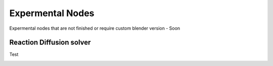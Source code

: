 Expermental Nodes
===================================

Expermental nodes that are not finished or require custom blender version - Soon

************************************************************
Reaction Diffusion solver
************************************************************

Test

.. image:: images/sdftomesh.PNG
